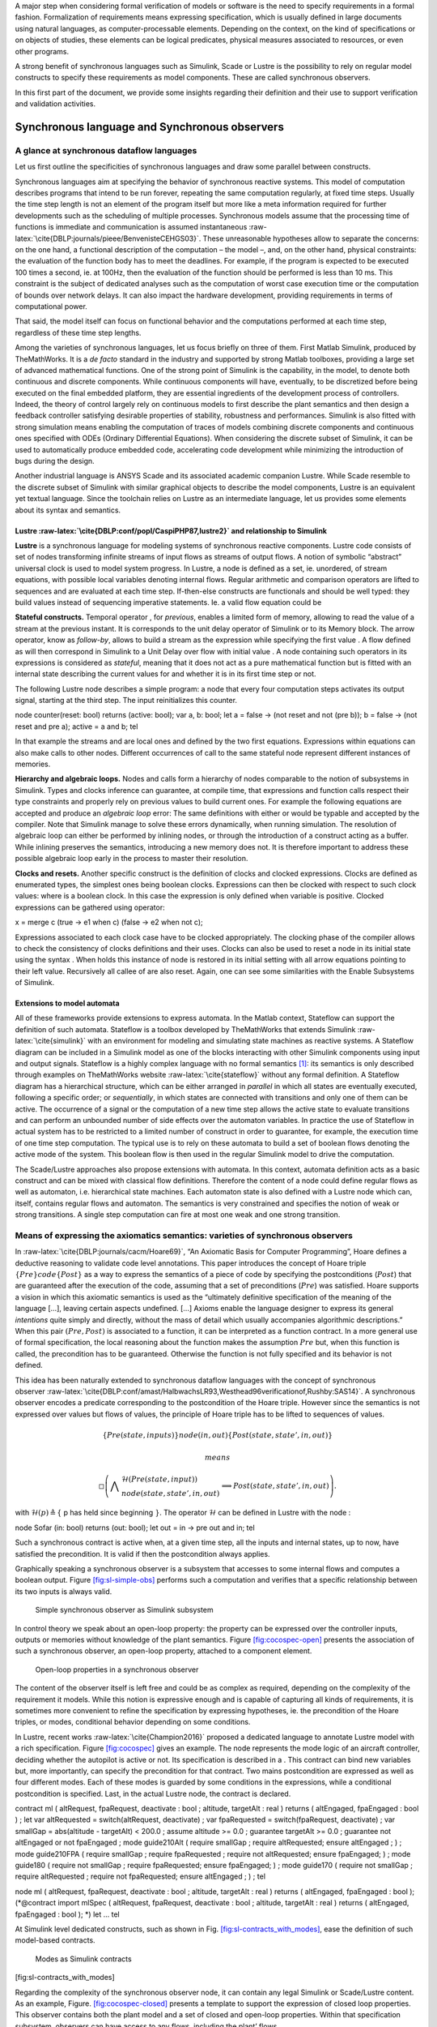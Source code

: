 .. role:: raw-latex(raw)
   :format: latex
..

A major step when considering formal verification of models or software
is the need to specify requirements in a formal fashion. Formalization
of requirements means expressing specification, which is usually defined
in large documents using natural languages, as computer-processable
elements. Depending on the context, on the kind of specifications or on
objects of studies, these elements can be logical predicates, physical
measures associated to resources, or even other programs.

A strong benefit of synchronous languages such as Simulink, Scade or
Lustre is the possibility to rely on regular model constructs to specify
these requirements as model components. These are called synchronous
observers.

In this first part of the document, we provide some insights regarding
their definition and their use to support verification and validation
activities.

Synchronous language and Synchronous observers
==============================================

A glance at synchronous dataflow languages
------------------------------------------

Let us first outline the specificities of synchronous languages and draw
some parallel between constructs.

Synchronous languages aim at specifying the behavior of synchronous
reactive systems. This model of computation describes programs that
intend to be run forever, repeating the same computation regularly, at
fixed time steps. Usually the time step length is not an element of the
program itself but more like a meta information required for further
developments such as the scheduling of multiple processes. Synchronous
models assume that the processing time of functions is immediate and
communication is assumed
instantaneous :raw-latex:`\cite{DBLP:journals/pieee/BenvenisteCEHGS03}`.
These unreasonable hypotheses allow to separate the concerns: on the one
hand, a functional description of the computation – the model –, and, on
the other hand, physical constraints: the evaluation of the function
body has to meet the deadlines. For example, if the program is expected
to be executed 100 times a second, ie. at 100Hz, then the evaluation of
the function should be performed is less than 10 ms. This constraint is
the subject of dedicated analyses such as the computation of worst case
execution time or the computation of bounds over network delays. It can
also impact the hardware development, providing requirements in terms of
computational power.

That said, the model itself can focus on functional behavior and the
computations performed at each time step, regardless of these time step
lengths.

Among the varieties of synchronous languages, let us focus briefly on
three of them. First Matlab Simulink, produced by TheMathWorks. It is a
*de facto* standard in the industry and supported by strong Matlab
toolboxes, providing a large set of advanced mathematical functions. One
of the strong point of Simulink is the capability, in the model, to
denote both continuous and discrete components. While continuous
components will have, eventually, to be discretized before being
executed on the final embedded platform, they are essential ingredients
of the development process of controllers. Indeed, the theory of control
largely rely on continuous models to first describe the plant semantics
and then design a feedback controller satisfying desirable properties of
stability, robustness and performances. Simulink is also fitted with
strong simulation means enabling the computation of traces of models
combining discrete components and continuous ones specified with ODEs
(Ordinary Differential Equations). When considering the discrete subset
of Simulink, it can be used to automatically produce embedded code,
accelerating code development while minimizing the introduction of bugs
during the design.

Another industrial language is ANSYS Scade and its associated academic
companion Lustre. While Scade resemble to the discrete subset of
Simulink with similar graphical objects to describe the model
components, Lustre is an equivalent yet textual language. Since the
toolchain relies on Lustre as an intermediate language, let us provides
some elements about its syntax and semantics.

.. _sec:lustre:

Lustre :raw-latex:`\cite{DBLP:conf/popl/CaspiPHP87,lustre2}` and relationship to Simulink
~~~~~~~~~~~~~~~~~~~~~~~~~~~~~~~~~~~~~~~~~~~~~~~~~~~~~~~~~~~~~~~~~~~~~~~~~~~~~~~~~~~~~~~~~

**Lustre** is a synchronous language for modeling systems of synchronous
reactive components. Lustre code consists of set of nodes transforming
infinite streams of input flows as streams of output flows. A notion of
symbolic “abstract” universal clock is used to model system progress. In
Lustre, a node is defined as a set, ie. unordered, of stream equations,
with possible local variables denoting internal flows. Regular
arithmetic and comparison operators are lifted to sequences and are
evaluated at each time step. If-then-else constructs are functionals and
should be well typed: they build values instead of sequencing imperative
statements. Ie. a valid flow equation could be

**Stateful constructs.** Temporal operator , for *previous*, enables a
limited form of memory, allowing to read the value of a stream at the
previous instant. It is corresponds to the unit delay operator of
Simulink or to its Memory block. The arrow operator, know as
*follow-by*, allows to build a stream as the expression while specifying
the first value . A flow defined as will then correspond in Simulink to
a Unit Delay over flow with initial value . A node containing such
operators in its expressions is considered as *stateful*, meaning that
it does not act as a pure mathematical function but is fitted with an
internal state describing the current values for and whether it is in
its first time step or not.

The following Lustre node describes a simple program: a node that every
four computation steps activates its output signal, starting at the
third step. The input reinitializes this counter.

node counter(reset: bool) returns (active: bool); var a, b: bool; let a
= false -> (not reset and not (pre b)); b = false -> (not reset and pre
a); active = a and b; tel

In that example the streams and are local ones and defined by the two
first equations. Expressions within equations can also make calls to
other nodes. Different occurrences of call to the same stateful node
represent different instances of memories.

**Hierarchy and algebraic loops.** Nodes and calls form a hierarchy of
nodes comparable to the notion of subsystems in Simulink. Types and
clocks inference can guarantee, at compile time, that expressions and
function calls respect their type constraints and properly rely on
previous values to build current ones. For example the following
equations are accepted and produce an *algebraic loop* error: The same
definitions with either or would be typable and accepted by the
compiler. Note that Simulink manage to solve these errors dynamically,
when running simulation. The resolution of algebraic loop can either be
performed by inlining nodes, or through the introduction of a construct
acting as a buffer. While inlining preserves the semantics, introducing
a new memory does not. It is therefore important to address these
possible algebraic loop early in the process to master their resolution.

**Clocks and resets.** Another specific construct is the definition of
clocks and clocked expressions. Clocks are defined as enumerated types,
the simplest ones being boolean clocks. Expressions can then be clocked
with respect to such clock values: where is a boolean clock. In this
case the expression is only defined when variable is positive. Clocked
expressions can be gathered using operator:

x = merge c (true -> e1 when c) (false -> e2 when not c);

Expressions associated to each clock case have to be clocked
appropriately. The clocking phase of the compiler allows to check the
consistency of clocks definitions and their uses. Clocks can also be
used to reset a node in its initial state using the syntax . When holds
this instance of node is restored in its initial setting with all arrow
equations pointing to their left value. Recursively all callee of are
also reset. Again, one can see some similarities with the Enable
Subsystems of Simulink.

Extensions to model automata
~~~~~~~~~~~~~~~~~~~~~~~~~~~~

All of these frameworks provide extensions to express automata. In the
Matlab context, Stateflow can support the definition of such automata.
Stateflow is a toolbox developed by TheMathWorks that extends
Simulink :raw-latex:`\cite{simulink}` with an environment for modeling
and simulating state machines as reactive systems. A Stateflow diagram
can be included in a Simulink model as one of the blocks interacting
with other Simulink components using input and output signals. Stateflow
is a highly complex language with no formal semantics [1]_: its
semantics is only described through examples on TheMathWorks
website :raw-latex:`\cite{stateflow}` without any formal definition. A
Stateflow diagram has a hierarchical structure, which can be either
arranged in *parallel* in which all states are eventually executed,
following a specific order; or *sequentially*, in which states are
connected with transitions and only one of them can be active. The
occurrence of a signal or the computation of a new time step allows the
active state to evaluate transitions and can perform an unbounded number
of side effects over the automaton variables. In practice the use of
Stateflow in actual system has to be restricted to a limited number of
construct in order to guarantee, for example, the execution time of one
time step computation. The typical use is to rely on these automata to
build a set of boolean flows denoting the active mode of the system.
This boolean flow is then used in the regular Simulink model to drive
the computation.

The Scade/Lustre approaches also propose extensions with automata. In
this context, automata definition acts as a basic construct and can be
mixed with classical flow definitions. Therefore the content of a node
could define regular flows as well as automaton, i.e. hierarchical state
machines. Each automaton state is also defined with a Lustre node which
can, itself, contains regular flows and automaton. The semantics is very
constrained and specifies the notion of weak or strong transitions. A
single step computation can fire at most one weak and one strong
transition.

.. _sec:spec_means:

Means of expressing the axiomatics semantics: varieties of synchronous observers
--------------------------------------------------------------------------------

In :raw-latex:`\cite{DBLP:journals/cacm/Hoare69}`, “An Axiomatic Basis
for Computer Programming”, Hoare defines a deductive reasoning to
validate code level annotations. This paper introduces the concept of
Hoare triple :math:`\{ Pre \} code \{ Post \}` as a way to express the
semantics of a piece of code by specifying the postconditions
(:math:`Post`) that are guaranteed after the execution of the code,
assuming that a set of preconditions (:math:`Pre`) was satisfied. Hoare
supports a vision in which this axiomatic semantics is used as the
“ultimately definitive specification of the meaning of the language […],
leaving certain aspects undefined. [...] Axioms enable the language
designer to express its general *intentions* quite simply and directly,
without the mass of detail which usually accompanies algorithmic
descriptions.” When this pair :math:`(Pre, Post)` is associated to a
function, it can be interpreted as a function contract. In a more
general use of formal specification, the local reasoning about the
function makes the assumption :math:`Pre` but, when this function is
called, the precondition has to be guaranteed. Otherwise the function is
not fully specified and its behavior is not defined.

This idea has been naturally extended to synchronous dataflow languages
with the concept of synchronous
observer :raw-latex:`\cite{DBLP:conf/amast/HalbwachsLR93,Westhead96verificationof,Rushby:SAS14}`.
A synchronous observer encodes a predicate corresponding to the
postcondition of the Hoare triple. However since the semantics is not
expressed over values but flows of values, the principle of Hoare triple
has to be lifted to sequences of values.

.. math:: \{Pre(state, inputs) \} node(in,out) \{ Post(state, state', in , out)\}

 means

.. math::

   \square \left( \bigwedge \begin{array}{l}\mathcal{H} (Pre(state, input)) \\ node(state, state', in, out)\end{array}
     \implies
    Post(state, state', in, out) \right).

with :math:`\mathcal{H} (p) \triangleq \{` p has held since beginning
:math:`\}`. The operator :math:`\mathcal{H}` can be defined in Lustre
with the node :

node Sofar (in: bool) returns (out: bool); let out = in -> pre out and
in; tel

Such a synchronous contract is active when, at a given time step, all
the inputs and internal states, up to now, have satisfied the
precondition. It is valid if then the postcondition always applies.

Graphically speaking a synchronous observer is a subsystem that accesses
to some internal flows and computes a boolean output.
Figure \ `[fig:sl-simple-obs] <#fig:sl-simple-obs>`__ performs such a
computation and verifies that a specific relationship between its two
inputs is always valid.

.. raw:: latex

   \centering

.. figure:: /graphics/sl_synchronous_obs.jpg
   :alt: Simple synchronous observer as Simulink subsystem
   :name: fig:sl-simple-obs

   Simple synchronous observer as Simulink subsystem

In control theory we speak about an open-loop property: the property can
be expressed over the controller inputs, outputs or memories without
knowledge of the plant semantics.
Figure \ `[fig:cocospec-open] <#fig:cocospec-open>`__ presents the
association of such a synchronous observer, an open-loop property,
attached to a component element.

.. raw:: latex

   \centering

.. figure:: /graphics/cocospec-open.jpg
   :alt: Open-loop properties in a synchronous observer
   :name: fig:cocospec-open

   Open-loop properties in a synchronous observer

The content of the observer itself is left free and could be as complex
as required, depending on the complexity of the requirement it models.
While this notion is expressive enough and is capable of capturing all
kinds of requirements, it is sometimes more convenient to refine the
specification by expressing hypotheses, ie. the precondition of the
Hoare triples, or modes, conditional behavior depending on some
conditions.

In Lustre, recent works :raw-latex:`\cite{Champion2016}` proposed a
dedicated language to annotate Lustre model with a rich specification.
Figure \ `[fig:cocospec] <#fig:cocospec>`__ gives an example. The node
represents the mode logic of an aircraft controller, deciding whether
the autopilot is active or not. Its specification is described in a .
This contract can bind new variables but, more importantly, can specify
the precondition for that contract. Two mains postcondition are
expressed as well as four different modes. Each of these modes is
guarded by some conditions in the expressions, while a conditional
postcondition is specified. Last, in the actual Lustre node, the
contract is declared.

contract ml ( altRequest, fpaRequest, deactivate : bool ; altitude,
targetAlt : real ) returns ( altEngaged, fpaEngaged : bool ) ; let var
altRequested = switch(altRequest, deactivate) ; var fpaRequested =
switch(fpaRequest, deactivate) ; var smallGap = abs(altitude -
targetAlt) < 200.0 ; assume altitude >= 0.0 ; guarantee targetAlt >= 0.0
; guarantee not altEngaged or not fpaEngaged ; mode guide210Alt (
require smallGap ; require altRequested; ensure altEngaged ; ) ; mode
guide210FPA ( require smallGap ; require fpaRequested ; require not
altRequested; ensure fpaEngaged; ) ; mode guide180 ( require not
smallGap ; require fpaRequested; ensure fpaEngaged; ) ; mode guide170 (
require not smallGap ; require altRequested ; require not fpaRequested;
ensure altEngaged ; ) ; tel

node ml ( altRequest, fpaRequest, deactivate : bool ; altitude,
targetAlt : real ) returns ( altEngaged, fpaEngaged : bool );
(*@contract import mlSpec ( altRequest, fpaRequest, deactivate : bool ;
altitude, targetAlt : real ) returns ( altEngaged, fpaEngaged : bool );
\*) let ... tel

At Simulink level dedicated constructs, such as shown in
Fig. \ `[fig:sl-contracts_with_modes] <#fig:sl-contracts_with_modes>`__,
ease the definition of such model-based contracts.

.. raw:: latex

   \centering

.. figure:: /graphics/kind_contract.jpg
   :alt: Modes as Simulink contracts

   Modes as Simulink contracts

[fig:sl-contracts_with_modes]

Regarding the complexity of the synchronous observer node, it can
contain any legal Simulink or Scade/Lustre content. As an example,
Figure. \ `[fig:cocospec-closed] <#fig:cocospec-closed>`__ presents a
template to support the expression of closed loop properties. This
observer contains both the plant model and a set of closed and open-loop
properties. Within that specification subsystem, observers can have
access to any flows, including the plant’ flows.

.. raw:: latex

   \centering

.. figure:: /graphics/cocospec-closed.jpg
   :alt: Encoding closed-loop properties in an observer
   :name: fig:cocospec-closed

   Encoding closed-loop properties in an observer

However, the insertion of the closed-loop specification node within a
model is not as convenient that it is for an open-loop property. The
open one could be defined only with probes, while the closed one needs,
maybe artificially, to reconstruct a feedback loop. This is presented in
Figure. \ `[fig:cocospec-closed-injection] <#fig:cocospec-closed-injection>`__.
Note the occurrence of a *specification-based unit delay* to prevent the
creation of a spurious algebraic loop.

.. raw:: latex

   \centering

.. figure:: /graphics/cocospec-closed-injection.jpg
   :alt: Injecting closed-loop observers as model annotations
   :name: fig:cocospec-closed-injection

   Injecting closed-loop observers as model annotations

.. raw:: latex

   \clearpage

.. _sec:obs_vv:

Synchronous observers to support V&V activities
===============================================

Once the specification is formalized, as regular Simulink components,
one can rely on them to support numerous verification and validation
activities. Let us look at the example in
Figure \ `[fig:example_spec] <#fig:example_spec>`__ to illustrate these
various uses.

.. raw:: latex

   \centering

.. figure:: /graphics/example_spec.jpg
   :alt: Example of a specification

   Example of a specification

[fig:example_spec]

This observer only focuses on a very local property: depending on some
conditions the controller switches between different control laws. This
property ensures that the switch is continuous. However simulations
performed on the whole controller leave no opportunity to evaluate the
validity of this specific property.
Figure \ `[fig:example_spec_run] <#fig:example_spec_run>`__ provides one
of such run. While one can consider that the global behavior is
acceptable, it is important to provide strong arguments for each
requirement.

.. raw:: latex

   \centering

.. figure:: /graphics/run_simple_ex.jpg
   :alt: One run of the example

   One run of the example

[fig:example_spec_run]

Synthesis of test oracles
-------------------------

Each formalized requirement acts as a test oracle. The synchronous
observer defines a predicate. Therefore its boolean output corresponds
to the validity of the expressed requirement.

This block is runable and can be used at various levels. As visible in
Figure \ `[fig:example_spec] <#fig:example_spec>`__ additional elements
could be added to the model to visualize the status of the property. In
this specific simulation run, the positive value of the output shows
that the property was valid during all the execution of that single
test.

In addition, since our framework is capable of producing C code for
Simulink models, the observer itself can be compiled to produce code.
This opens the opportunity to produce C level or binaries implementing
test oracles.

Computation of metrics regarding test suites
--------------------------------------------

When considering a large test suite, it is important to evaluate the
validity of each requirement for each test case but also to measure the
coverage of the specification. It can happen, for example, that a test
case does not activate a specification. The notion of modes in CoCoSpec
is appropriate: one need to provide figures regarding the evaluation of
each mode by a test suite.

The Figure \ `[fig:example_spec] <#fig:example_spec>`__ also provides
these elements as internal flows. Each simulation will produce some
numerical values denoting the activation of the property or some
meaningful values. In this specific case we compute the number of mode
switches, which was 34 is that run, as well as the maximal value of the
discontinuity, which was :math:`5\cdot 10^{-5}`.

Metrics and coverage of requirements can then be automatized, either at
model level, or at code level.

Supporting the generation of test cases
---------------------------------------

Since the property is expressed in the same language as the model it can
be easily expressed in the intermediate language and, eventually in C.
For certain class of specifications, eg. blocks limited to boolean and
linear integer flows, satisfiability model checkers can search for
sequence of inputs activating a given mode or satisfying a given
condition. Synthesis of traces, ie. test case, containing real/floats
values is much more challenging and requires other techniques.

Consistency of specification
----------------------------

Among the possibilities, let us mention also the evaluation or
verification of the consistency of the specification. At the contract
level, one can ensure that mode constraints are disjunctive or that the
mode partitioning is complete, ie. that their disjunction is always
valid.

One can also check the validity of assumes, requires, ensures statements
or evaluate whether the expressed predicates are compatible with
predicates expressed over sub-components.

.. raw:: latex

   \vfill

.. raw:: latex

   \vfill

.. [1]
   At least not provided as a reference by the tool provider.
